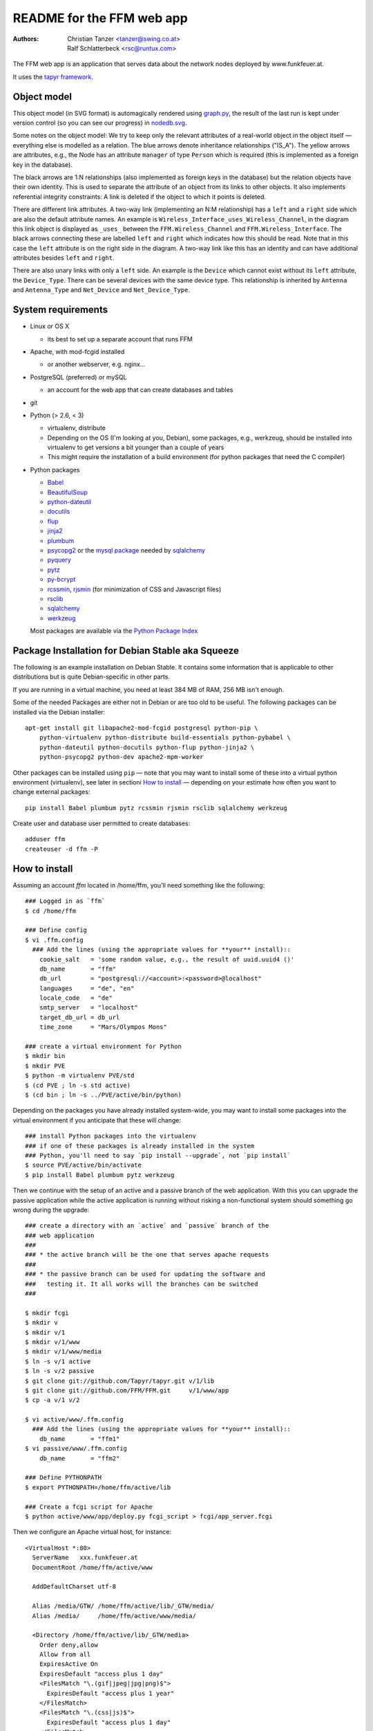 README for the FFM web app
===========================

:Authors:

    Christian Tanzer
    <tanzer@swing.co.at>

    Ralf Schlatterbeck
    <rsc@runtux.com>

.. |--| unicode:: U+2013   .. en dash
.. |---| unicode:: U+2014   .. em dash

The FFM web app is an application that serves data about the network
nodes deployed by www.funkfeuer.at.

It uses the `tapyr framework`_.

.. _`tapyr framework`: https://github.com/Tapyr/tapyr

Object model
------------

This object model (in SVG format) is automagically rendered using
`graph.py`_, the result of the last run is kept under version control
(so you can see our progress) in `nodedb.svg`_.

.. _`nodedb.svg`: https://github.com/FFM/FFM/blob/master/doc/nodedb.svg
.. _`graph.py`: https://github.com/FFM/FFM/blob/master/_FFM/graph.py

.. image:: https://raw.github.com/FFM/FFM/master/doc/nodedb.png
    :alt: Object model SVG
    :target: https://github.com/FFM/FFM/blob/master/doc/nodedb.svg

Some notes on the object model: We try to keep only the relevant
attributes of a real-world object in the object itself |---| everything
else is modelled as a relation. The blue arrows denote inheritance
relationships ("IS_A"). The yellow arrows are attributes, e.g., the Node
has an attribute ``manager`` of type ``Person`` which is required (this
is implemented as a foreign key in the database).

The black arrows are 1:N relationships (also implemented as foreign keys
in the database) but the relation objects have their own identity. This
is used to separate the attribute of an object from its links to other
objects. It also implements referential integrity constraints: A link is
deleted if the object to which it points is deleted.

There are different link attributes. A two-way link (implementing an N:M
relationship) has a ``left`` and a ``right`` side which are also the
default attribute names. An example is
``Wireless_Interface_uses_Wireless_Channel``, in the diagram this link
object is displayed as ``_uses_`` between the ``FFM.Wireless_Channel``
and ``FFM.Wireless_Interface``. The black arrows connecting these are
labelled ``left`` and ``right`` which indicates how this should be read.
Note that in this case the ``left`` attribute is on the right side in
the diagram. A two-way link like this has an identity and can have
additional attributes besides ``left`` and ``right``.

There are also unary links with only a ``left`` side. An example is the
``Device`` which cannot exist without its ``left`` attribute, the
``Device_Type``. There can be several devices with the same device type.
This relationship is inherited by ``Antenna`` and ``Antenna_Type`` and
``Net_Device`` and ``Net_Device_Type``.


System requirements
--------------------

- Linux or OS X

  * its best to set up a separate account that runs FFM

- Apache, with mod-fcgid installed

  * or another webserver, e.g. nginx...

- PostgreSQL (preferred) or mySQL

  * an account for the web app that can create databases and tables

- git

- Python (> 2.6, < 3)

  * virtualenv, distribute

  * Depending on the OS (I'm looking at you, Debian), some packages,
    e.g., werkzeug, should be installed into virtualenv to get
    versions a bit younger than a couple of years

  * This might require the installation of a build environment (for
    python packages that need the C compiler)

- Python packages

  * `Babel`_

  * `BeautifulSoup`_

  * `python-dateutil`_

  * `docutils`_

  * `flup`_

  * `jinja2`_

  * `plumbum`_

  * `psycopg2`_ or the `mysql package`_ needed by `sqlalchemy`_

  * `pyquery`_

  * `pytz`_

  * `py-bcrypt`_

  * `rcssmin`_, `rjsmin`_ (for minimization of CSS and Javascript files)

  * `rsclib`_

  * `sqlalchemy`_

  * `werkzeug`_

  Most packages are available via the `Python Package Index`_

.. _`Babel`:           http://babel.edgewall.org/
.. _`BeautifulSoup`:   http://www.crummy.com/software/BeautifulSoup/
.. _`python-dateutil`: http://labix.org/python-dateutil
.. _`docutils`:        http://docutils.sourceforge.net/
.. _`flup`:            http://trac.saddi.com/flup
.. _`jinja2`:          http://jinja.pocoo.org/
.. _`plumbum`:         http://plumbum.readthedocs.org/en/latest/index.html
.. _`psycopg2`:        http://packages.python.org/psycopg2/
.. _`mysql package`:   http://mysql-python.sourceforge.net/
.. _`pyquery`:         http://github.com/gawel/pyquery/
.. _`pytz`:            http://pytz.sourceforge.net/
.. _`py-bcrypt`:       http://www.mindrot.org/projects/py-bcrypt/
.. _`rcssmin`:         http://opensource.perlig.de/rcssmin/
.. _`rjsmin`:          http://opensource.perlig.de/rjsmin/
.. _`rsclib`:          http://rsclib.sourceforge.net/
.. _`sqlalchemy`:      http://www.sqlalchemy.org/
.. _`werkzeug`:        http://werkzeug.pocoo.org/
.. _`Python Package Index`: http://pypi.python.org/pypi

Package Installation for Debian Stable aka Squeeze
--------------------------------------------------

The following is an example installation on Debian Stable. It contains
some information that is applicable to other distributions but is quite
Debian-specific in other parts.

If you are running in a virtual machine, you need at least 384 MB of
RAM, 256 MB isn't enough.

Some of the needed Packages are either not in Debian or are too old to
be useful. The following packages can be installed via the Debian
installer::

 apt-get install git libapache2-mod-fcgid postgresql python-pip \
     python-virtualenv python-distribute build-essentials python-pybabel \
     python-dateutil python-docutils python-flup python-jinja2 \
     python-psycopg2 python-dev apache2-mpm-worker

Other packages can be installed using ``pip`` |---| note that you may want
to install some of these into a virtual python environment (virtualenv),
see later in sectioni `How to install`_ |---| depending on your
estimate how often you want to change external packages::

 pip install Babel plumbum pytz rcssmin rjsmin rsclib sqlalchemy werkzeug

Create user and database user permitted to create databases::

 adduser ffm
 createuser -d ffm -P

How to install
--------------

Assuming an account `ffm` located in /home/ffm, you'll need something
like the following::

  ### Logged in as `ffm`
  $ cd /home/ffm

  ### Define config
  $ vi .ffm.config
    ### Add the lines (using the appropriate values for **your** install)::
      cookie_salt   = 'some random value, e.g., the result of uuid.uuid4 ()'
      db_name       = "ffm"
      db_url        = "postgresql://<account>:<password>@localhost"
      languages     = "de", "en"
      locale_code   = "de"
      smtp_server   = "localhost"
      target_db_url = db_url
      time_zone     = "Mars/Olympos Mons"

  ### create a virtual environment for Python
  $ mkdir bin
  $ mkdir PVE
  $ python -m virtualenv PVE/std
  $ (cd PVE ; ln -s std active)
  $ (cd bin ; ln -s ../PVE/active/bin/python)

Depending on the packages you have already installed system-wide, you
may want to install some packages into the virtual environment if you
anticipate that these will change::

  ### install Python packages into the virtualenv
  ### if one of these packages is already installed in the system
  ### Python, you'll need to say `pip install --upgrade`, not `pip install`
  $ source PVE/active/bin/activate
  $ pip install Babel plumbum pytz werkzeug

Then we continue with the setup of an active and a passive branch of the
web application. With this you can upgrade the passive application while
the active application is running without risking a non-functional
system should something go wrong during the upgrade::

  ### create a directory with an `active` and `passive` branch of the
  ### web application
  ###
  ### * the active branch will be the one that serves apache requests
  ###
  ### * the passive branch can be used for updating the software and
  ###   testing it. It all works will the branches can be switched
  ###

  $ mkdir fcgi
  $ mkdir v
  $ mkdir v/1
  $ mkdir v/1/www
  $ mkdir v/1/www/media
  $ ln -s v/1 active
  $ ln -s v/2 passive
  $ git clone git://github.com/Tapyr/tapyr.git v/1/lib
  $ git clone git://github.com/FFM/FFM.git     v/1/www/app
  $ cp -a v/1 v/2

  $ vi active/www/.ffm.config
    ### Add the lines (using the appropriate values for **your** install)::
      db_name       = "ffm1"
  $ vi passive/www/.ffm.config
      db_name       = "ffm2"

  ### Define PYTHONPATH
  $ export PYTHONPATH=/home/ffm/active/lib

  ### Create a fcgi script for Apache
  $ python active/www/app/deploy.py fcgi_script > fcgi/app_server.fcgi

Then we configure an Apache virtual host, for instance::

    <VirtualHost *:80>
      ServerName   xxx.funkfeuer.at
      DocumentRoot /home/ffm/active/www

      AddDefaultCharset utf-8

      Alias /media/GTW/ /home/ffm/active/lib/_GTW/media/
      Alias /media/     /home/ffm/active/www/media/

      <Directory /home/ffm/active/lib/_GTW/media>
        Order deny,allow
        Allow from all
        ExpiresActive On
        ExpiresDefault "access plus 1 day"
        <FilesMatch "\.(gif|jpeg|jpg|png)$">
          ExpiresDefault "access plus 1 year"
        </FilesMatch>
        <FilesMatch "\.(css|js)$">
          ExpiresDefault "access plus 1 day"
        </FilesMatch>
      </Directory>

      <Directory /home/ffm/active/www/media>
        Order deny,allow
        Allow from all
        ExpiresActive On
        ExpiresDefault "access plus 1 day"
        <FilesMatch "\.(gif|jpeg|jpg|png)$">
          ExpiresDefault "access plus 1 year"
        </FilesMatch>
        <FilesMatch "\.(css|js)$">
          ExpiresDefault "access plus 1 day"
        </FilesMatch>
        FileETag None
      </Directory>

      <Directory /home/ffm/active/www/media/v>
        ExpiresActive On
        <FilesMatch "\.(css|js)$">
          ExpiresDefault "access plus 1 year"
        </FilesMatch>
      </Directory>

      <Directory /home/ffm/active/www/media/pdf>
        FileETag all
      </Directory>

      <Directory /home/ffm/active/www/app>
        Order deny,allow
        Deny from all
      </Directory>

      AddOutputFilterByType DEFLATE text/html text/plain text/css text/javascript

      AddHandler fcgid-script .fcgi
      Options +ExecCGI

      ScriptAliasMatch .* /home/ffm/fcgi/app_server.fcgi

      UseCanonicalName On
      <Directory /home/ffm/www>
        DirectoryIndex index.html
        Order allow,deny
        Allow from all
      </Directory>
    </VirtualHost>

To configure Apache to always use https, use something like::

    <VirtualHost *:80>
      ServerName   xxx.funkfeuer.at
      RewriteEngine On
      RewriteRule ^/(.*)$ https://xxx.funkfeuer.at/$1 [L,R]
      RewriteRule ^$ https://xxx.funkfeuer.at [L,R]
    </VirtualHost>

    <VirtualHost *:443>
      ServerName   xxx.funkfeuer.at
      DocumentRoot /home/ffm/active/www

      SSLEngine on
      SSLCertificateFile    /etc/ssl/certs/xxx.pem
      SSLCertificateKeyFile /etc/ssl/private/xxx.key
      SSLCipherSuite HIGH
      SSLProtocol all -SSLv2

      AddDefaultCharset utf-8
      ### as above for the http case
    </VirtualHost>

For Debian the apache configuration should be placed into
``/etc/apache2/sites-available/``, e.g., into the file
``nodedb2.example.com`` and enabled. You probably will have to disable
the default site installed. We used the following commands |---| we
also enable some needed modules::

  a2ensite nodedb2.example.com
  a2dissite default
  a2enmod mod_expires
  a2enmod fcgid
  /etc/init.d/apache2 restart

For https sites, you'll also need the modules::

  a2enmod rewrite
  a2enmod ssl

Finally we create a database and populate it with data::

  ### Create a database
  $ python active/www/app/deploy.py create

  ### Put some data into the database

Whenever we need to upgrade the installation, we can update the passive
configuration, set up everything, migrate the data from the active to
the passive configuration, and if everything went OK, enable it by
exchanging the symbolic links to the active and passive configuration::

  ### Test deployment script and generate some needed files
    ### Update source code
    $ python passive/www/app/deploy.py update

    ### Byte compile python files
    $ python passive/www/app/deploy.py pycompile

    ### Compile translations
    $ python passive/www/app/deploy.py babel compile

    ### Migrate database from active to passive
    $ python passive/www/app/deploy.py migrate -A -P

    ### Setup app cache
    $ python passive/www/app/deploy.py setup_cache

  ### Switch active and passive branches
  $ python passive/www/app/deploy.py switch

Contact
-------

Christian Tanzer <tanzer@swing.co.at> and
Ralf Schlatterbeck <rsc@runtux.com>
